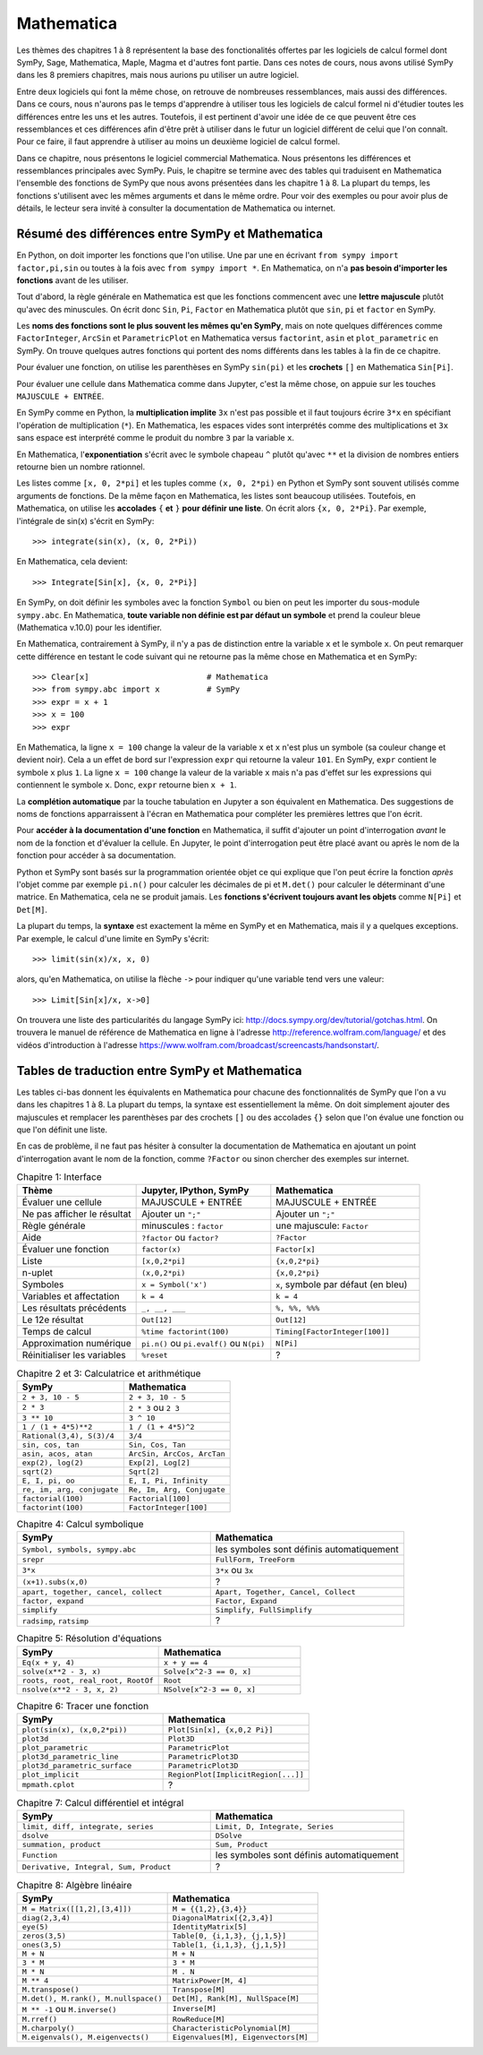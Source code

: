 Mathematica
===========

Les thèmes des chapitres 1 à 8 représentent la base des fonctionalités offertes
par les logiciels de calcul formel dont SymPy, Sage, Mathematica, Maple, Magma
et d'autres font partie. Dans ces notes de cours, nous avons utilisé SymPy dans
les 8 premiers chapitres, mais nous aurions pu utiliser un autre logiciel.

Entre deux logiciels qui font la même chose, on retrouve de nombreuses
ressemblances, mais aussi des différences. Dans ce cours, nous n'aurons pas le
temps d'apprendre à utiliser tous les logiciels de calcul formel ni d'étudier
toutes les différences entre les uns et les autres. Toutefois, il est pertinent
d'avoir une idée de ce que peuvent être ces ressemblances et ces différences
afin d'être prêt à utiliser dans le futur un logiciel différent de celui que
l'on connaît. Pour ce faire, il faut apprendre à utiliser au moins un deuxième
logiciel de calcul formel. 

Dans ce chapitre, nous présentons le logiciel commercial Mathematica. Nous
présentons les différences et ressemblances principales avec SymPy. Puis, le
chapitre se termine avec des tables qui traduisent en Mathematica l'ensemble
des fonctions de SymPy que nous avons présentées dans les chapitre 1 à 8. La
plupart du temps, les fonctions s'utilisent avec les mêmes arguments et dans le
même ordre. Pour voir des exemples ou pour avoir plus de détails, le lecteur
sera invité à consulter la documentation de Mathematica ou internet.

Résumé des différences entre SymPy et Mathematica
-------------------------------------------------

En Python, on doit importer les fonctions que l'on utilise. Une par une en
écrivant ``from sympy import factor,pi,sin`` ou toutes à la fois avec ``from
sympy import *``. En Mathematica, on n'a **pas besoin d'importer les
fonctions** avant de les utiliser.

Tout d'abord, la règle générale en Mathematica est que les fonctions commencent
avec une **lettre majuscule** plutôt qu'avec des minuscules. On écrit donc
``Sin``, ``Pi``, ``Factor`` en Mathematica plutôt que ``sin``, ``pi`` et
``factor`` en SymPy.

Les **noms des fonctions sont le plus souvent les mêmes qu'en SymPy**, mais on
note quelques différences comme ``FactorInteger``, ``ArcSin`` et
``ParametricPlot`` en Mathematica versus ``factorint``, ``asin`` et
``plot_parametric`` en SymPy.  On trouve quelques autres fonctions qui portent
des noms différents dans les tables à la fin de ce chapitre.

Pour évaluer une fonction, on utilise les parenthèses en SymPy ``sin(pi)`` et
les **crochets** ``[]`` en Mathematica ``Sin[Pi]``.

Pour évaluer une cellule dans Mathematica comme dans Jupyter, c'est la même
chose, on appuie sur les touches ``MAJUSCULE + ENTRÉE``.

En SymPy comme en Python, la **multiplication implite** ``3x`` n'est pas
possible et il faut toujours écrire ``3*x`` en spécifiant l'opération de
multiplication (``*``). En Mathematica, les espaces vides sont interprétés
comme des multiplications et ``3x`` sans espace est interprété comme le produit
du nombre ``3`` par la variable ``x``.

En Mathematica, l'**exponentiation** s'écrit avec le symbole chapeau ``^``
plutôt qu'avec ``**`` et la division de nombres entiers retourne bien un nombre
rationnel.

Les listes comme ``[x, 0, 2*pi]`` et les tuples comme ``(x, 0, 2*pi)`` en
Python et SymPy sont souvent utilisés comme arguments de fonctions. De la même
façon en Mathematica, les listes sont beaucoup utilisées. Toutefois, en
Mathematica, on utilise les **accolades** ``{`` **et** ``}`` **pour définir une
liste**. On écrit alors ``{x, 0, 2*Pi}``. Par exemple, l'intégrale de sin(x)
s'écrit en SymPy::

   >>> integrate(sin(x), (x, 0, 2*Pi))

En Mathematica, cela devient::

   >>> Integrate[Sin[x], {x, 0, 2*Pi}]

En SymPy, on doit définir les symboles avec la fonction ``Symbol`` ou bien on
peut les importer du sous-module ``sympy.abc``. En Mathematica, **toute
variable non définie est par défaut un symbole** et prend la couleur bleue
(Mathematica v.10.0) pour les identifier.

En Mathematica, contrairement à SymPy, il n'y a pas de distinction entre la
variable ``x`` et le symbole ``x``. On peut remarquer cette différence en
testant le code suivant qui ne retourne pas la même chose en Mathematica et en
SymPy::

   >>> Clear[x]                         # Mathematica
   >>> from sympy.abc import x          # SymPy
   >>> expr = x + 1
   >>> x = 100
   >>> expr

En Mathematica, la ligne ``x = 100`` change la valeur de la variable ``x`` et
``x`` n'est plus un symbole (sa couleur change et devient noir). Cela a un
effet de bord sur l'expression ``expr`` qui retourne la valeur ``101``. En
SymPy, ``expr`` contient le symbole ``x`` plus ``1``. La ligne ``x = 100``
change la valeur de la variable ``x`` mais n'a pas d'effet sur les expressions
qui contiennent le symbole ``x``. Donc, ``expr`` retourne bien ``x + 1``.

La **complétion automatique** par la touche tabulation en Jupyter a son
équivalent en Mathematica. Des suggestions de noms de fonctions apparraissent à
l'écran en Mathematica pour compléter les premières lettres que l'on écrit.

Pour **accéder à la documentation d'une fonction** en Mathematica, il suffit
d'ajouter un point d'interrogation *avant* le nom de la fonction et d'évaluer
la cellule. En Jupyter, le point d'interrogation peut être placé avant ou après
le nom de la fonction pour accéder à sa documentation.

Python et SymPy sont basés sur la programmation orientée objet ce qui explique
que l'on peut écrire la fonction *après* l'objet comme par exemple ``pi.n()``
pour calculer les décimales de pi et ``M.det()`` pour calculer le déterminant
d'une matrice. En Mathematica, cela ne se produit jamais. Les **fonctions
s'écrivent toujours avant les objets** comme ``N[Pi]`` et ``Det[M]``.

La plupart du temps, la **syntaxe** est exactement la même en SymPy et en
Mathematica, mais il y a quelques exceptions. Par exemple, le calcul d'une
limite en SymPy s'écrit::

   >>> limit(sin(x)/x, x, 0)

alors, qu'en Mathematica, on utilise la flèche ``->`` pour indiquer qu'une
variable tend vers une valeur::

   >>> Limit[Sin[x]/x, x->0]

On trouvera une liste des particularités du langage SymPy ici:
http://docs.sympy.org/dev/tutorial/gotchas.html. On trouvera le manuel de
référence de Mathematica en ligne à l'adresse
http://reference.wolfram.com/language/ et des vidéos d'introduction à l'adresse
https://www.wolfram.com/broadcast/screencasts/handsonstart/.

Tables de traduction entre SymPy et Mathematica
-----------------------------------------------

Les tables ci-bas donnent les équivalents en Mathematica pour chacune des
fonctionnalités de SymPy que l'on a vu dans les chapitres 1 à 8. La plupart du
temps, la syntaxe est essentiellement la même. On doit simplement ajouter des
majuscules et remplacer les parenthèses par des crochets ``[]`` ou des
accolades ``{}`` selon que l'on évalue une fonction ou que l'on définit une
liste.

En cas de problème, il ne faut pas hésiter à consulter la documentation de
Mathematica en ajoutant un point d'interrogation avant le nom de la fonction,
comme ``?Factor`` ou sinon chercher des exemples sur internet.

.. list-table:: Chapitre 1: Interface
   :header-rows: 1
   :widths: 8 9 10

   * - Thème
     - Jupyter, IPython, SymPy
     - Mathematica
   * - Évaluer une cellule
     - MAJUSCULE + ENTRÉE
     - MAJUSCULE + ENTRÉE
   * - Ne pas afficher le résultat
     - Ajouter un ``";"``
     - Ajouter un ``";"``
   * - Règle générale
     - minuscules : ``factor``
     - une majuscule: ``Factor``
   * - Aide
     - ``?factor`` ou ``factor?`` 
     - ``?Factor``
   * - Évaluer une fonction
     - ``factor(x)``
     - ``Factor[x]``
   * - Liste
     - ``[x,0,2*pi]``
     - ``{x,0,2*pi}``
   * - n-uplet
     - ``(x,0,2*pi)``
     - ``{x,0,2*pi}``
   * - Symboles
     - ``x = Symbol('x')``
     - ``x``, symbole par défaut (en bleu)
   * - Variables et affectation
     - ``k = 4``
     - ``k = 4``
   * - Les résultats précédents
     - ``_, __, ___``
     - ``%, %%, %%%``
   * - Le 12e résultat
     - ``Out[12]``
     - ``Out[12]``
   * - Temps de calcul
     - ``%time factorint(100)``
     - ``Timing[FactorInteger[100]]``
   * - Approximation numérique
     - ``pi.n()`` ou ``pi.evalf()`` ou ``N(pi)``
     - ``N[Pi]``
   * - Réinitialiser les variables
     - ``%reset``
     - ?

.. list-table:: Chapitre 2 et 3: Calculatrice et arithmétique
   :header-rows: 1
   :widths: 10 10

   * - SymPy
     - Mathematica
   * - ``2 + 3, 10 - 5``
     - ``2 + 3, 10 - 5``
   * - ``2 * 3``
     - ``2 * 3`` ou ``2 3``
   * - ``3 ** 10``
     - ``3 ^ 10``
   * - ``1 / (1 + 4*5)**2``
     - ``1 / (1 + 4*5)^2``
   * - ``Rational(3,4), S(3)/4``
     - ``3/4``
   * - ``sin, cos, tan``
     - ``Sin, Cos, Tan``
   * - ``asin, acos, atan``
     - ``ArcSin, ArcCos, ArcTan``
   * - ``exp(2), log(2)``
     - ``Exp[2], Log[2]``
   * - ``sqrt(2)``
     - ``Sqrt[2]``
   * - ``E, I, pi, oo``
     - ``E, I, Pi, Infinity``
   * - ``re, im, arg, conjugate``
     - ``Re, Im, Arg, Conjugate``
   * - ``factorial(100)``
     - ``Factorial[100]``
   * - ``factorint(100)``
     - ``FactorInteger[100]``

.. list-table:: Chapitre 4: Calcul symbolique
   :header-rows: 1
   :widths: 10 10

   * - SymPy
     - Mathematica
   * - ``Symbol, symbols, sympy.abc``
     - les symboles sont définis automatiquement
   * - ``srepr``
     - ``FullForm, TreeForm``
   * - ``3*x``
     - ``3*x`` ou ``3x``
   * - ``(x+1).subs(x,0)``
     - ?
   * - ``apart, together, cancel, collect``
     - ``Apart, Together, Cancel, Collect``
   * - ``factor, expand``
     - ``Factor, Expand``
   * - ``simplify``
     - ``Simplify, FullSimplify``
   * - ``radsimp``, ``ratsimp``
     - ?

.. list-table:: Chapitre 5: Résolution d'équations
   :header-rows: 1
   :widths: 10 10

   * - SymPy
     - Mathematica
   * - ``Eq(x + y, 4)``
     - ``x + y == 4``
   * - ``solve(x**2 - 3, x)``
     - ``Solve[x^2-3 == 0, x]``
   * - ``roots, root, real_root, RootOf``
     - ``Root``
   * - ``nsolve(x**2 - 3, x, 2)``
     - ``NSolve[x^2-3 == 0, x]``

.. list-table:: Chapitre 6: Tracer une fonction
   :header-rows: 1
   :widths: 10 10

   * - SymPy
     - Mathematica
   * - ``plot(sin(x), (x,0,2*pi))``
     - ``Plot[Sin[x], {x,0,2 Pi}]``
   * - ``plot3d``
     - ``Plot3D``
   * - ``plot_parametric``
     - ``ParametricPlot``
   * - ``plot3d_parametric_line``
     - ``ParametricPlot3D``
   * - ``plot3d_parametric_surface``
     - ``ParametricPlot3D``
   * - ``plot_implicit``
     - ``RegionPlot[ImplicitRegion[...]]``
   * - ``mpmath.cplot``
     - ?

.. list-table:: Chapitre 7: Calcul différentiel et intégral
   :header-rows: 1
   :widths: 10 10

   * - SymPy
     - Mathematica
   * - ``limit, diff, integrate, series``
     - ``Limit, D, Integrate, Series``
   * - ``dsolve``
     - ``DSolve``
   * - ``summation, product``
     - ``Sum, Product``
   * - ``Function``
     - les symboles sont définis automatiquement
   * - ``Derivative, Integral, Sum, Product``
     - ?

.. list-table:: Chapitre 8: Algèbre linéaire
   :header-rows: 1
   :widths: 10 10

   * - SymPy
     - Mathematica
   * - ``M = Matrix([[1,2],[3,4]])``
     - ``M = {{1,2},{3,4}}``
   * - ``diag(2,3,4)``
     - ``DiagonalMatrix[{2,3,4}]``
   * - ``eye(5)``
     - ``IdentityMatrix[5]``
   * - ``zeros(3,5)``
     - ``Table[0, {i,1,3}, {j,1,5}]``
   * - ``ones(3,5)``
     - ``Table[1, {i,1,3}, {j,1,5}]``
   * - ``M + N``
     - ``M + N``
   * - ``3 * M``
     - ``3 * M``
   * - ``M * N``
     - ``M . N``
   * - ``M ** 4``
     - ``MatrixPower[M, 4]``
   * - ``M.transpose()``
     - ``Transpose[M]``
   * - ``M.det(), M.rank(), M.nullspace()``
     - ``Det[M], Rank[M], NullSpace[M]``
   * - ``M ** -1`` ou ``M.inverse()``
     - ``Inverse[M]``
   * - ``M.rref()``
     - ``RowReduce[M]``
   * - ``M.charpoly()``
     - ``CharacteristicPolynomial[M]``
   * - ``M.eigenvals(), M.eigenvects()``
     - ``Eigenvalues[M], Eigenvectors[M]``
